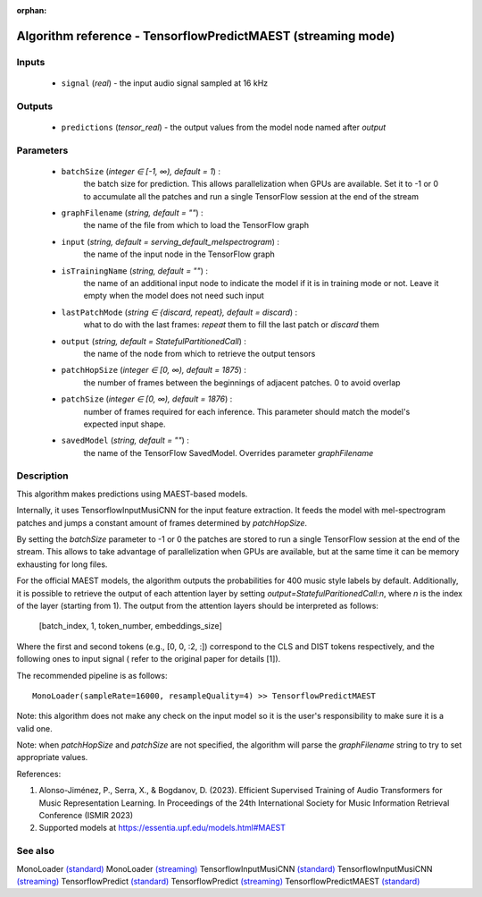 :orphan:

Algorithm reference - TensorflowPredictMAEST (streaming mode)
=============================================================

Inputs
------

 - ``signal`` (*real*) - the input audio signal sampled at 16 kHz

Outputs
-------

 - ``predictions`` (*tensor_real*) - the output values from the model node named after `output`

Parameters
----------

 - ``batchSize`` (*integer ∈ [-1, ∞), default = 1*) :
     the batch size for prediction. This allows parallelization when GPUs are available. Set it to -1 or 0 to accumulate all the patches and run a single TensorFlow session at the end of the stream
 - ``graphFilename`` (*string, default = ""*) :
     the name of the file from which to load the TensorFlow graph
 - ``input`` (*string, default = serving_default_melspectrogram*) :
     the name of the input node in the TensorFlow graph
 - ``isTrainingName`` (*string, default = ""*) :
     the name of an additional input node to indicate the model if it is in training mode or not. Leave it empty when the model does not need such input
 - ``lastPatchMode`` (*string ∈ {discard, repeat}, default = discard*) :
     what to do with the last frames: `repeat` them to fill the last patch or `discard` them
 - ``output`` (*string, default = StatefulPartitionedCall*) :
     the name of the node from which to retrieve the output tensors
 - ``patchHopSize`` (*integer ∈ [0, ∞), default = 1875*) :
     the number of frames between the beginnings of adjacent patches. 0 to avoid overlap
 - ``patchSize`` (*integer ∈ [0, ∞), default = 1876*) :
     number of frames required for each inference. This parameter should match the model's expected input shape.
 - ``savedModel`` (*string, default = ""*) :
     the name of the TensorFlow SavedModel. Overrides parameter `graphFilename`

Description
-----------

This algorithm makes predictions using MAEST-based models.

Internally, it uses TensorflowInputMusiCNN for the input feature extraction. It feeds the model with mel-spectrogram patches and jumps a constant amount of frames determined by `patchHopSize`.

By setting the `batchSize` parameter to -1 or 0 the patches are stored to run a single TensorFlow session at the end of the stream. This allows to take advantage of parallelization when GPUs are available, but at the same time it can be memory exhausting for long files.

For the official MAEST models, the algorithm outputs the probabilities for 400 music style labels by default. Additionally, it is possible to retrieve the output of each attention layer by setting `output=StatefulParitionedCall:n`, where `n` is the index of the layer (starting from 1).
The output from the attention layers should be interpreted as follows:
  [batch_index, 1, token_number, embeddings_size]
Where the first and second tokens (e.g., [0, 0, :2, :]) correspond to the CLS and DIST tokens respectively, and the following ones to input signal ( refer to the original paper for details [1]).

The recommended pipeline is as follows::

  MonoLoader(sampleRate=16000, resampleQuality=4) >> TensorflowPredictMAEST

Note: this algorithm does not make any check on the input model so it is the user's responsibility to make sure it is a valid one.

Note: when `patchHopSize` and `patchSize` are not specified, the algorithm will parse the `graphFilename` string to try to set appropriate values.


References:

1. Alonso-Jiménez, P., Serra, X., & Bogdanov, D. (2023). Efficient Supervised Training of Audio Transformers for Music Representation Learning. In Proceedings of the 24th International Society for Music Information Retrieval Conference (ISMIR 2023)

2. Supported models at https://essentia.upf.edu/models.html#MAEST




See also
--------

MonoLoader `(standard) <std_MonoLoader.html>`__
MonoLoader `(streaming) <streaming_MonoLoader.html>`__
TensorflowInputMusiCNN `(standard) <std_TensorflowInputMusiCNN.html>`__
TensorflowInputMusiCNN `(streaming) <streaming_TensorflowInputMusiCNN.html>`__
TensorflowPredict `(standard) <std_TensorflowPredict.html>`__
TensorflowPredict `(streaming) <streaming_TensorflowPredict.html>`__
TensorflowPredictMAEST `(standard) <std_TensorflowPredictMAEST.html>`__